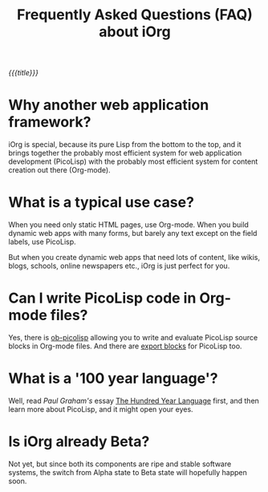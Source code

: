 #+OPTIONS: H:4 num:nil toc:nil \n:nil @:t ::t |:t ^:t -:t f:t *:t
#+OPTIONS: TeX:t LaTeX:t skip:nil d:(HIDE) 
#+DESCRIPTION: FAQ
#+TITLE: Frequently Asked Questions (FAQ) about iOrg 

/{{{title}}}/

* Why another web application framework?

iOrg is special, because its pure Lisp from the bottom to the top, and it
brings together the probably most efficient system for web application
development (PicoLisp) with the probably most efficient system for content
creation out there (Org-mode). 

* What is a typical use case?

When you need only static HTML pages, use Org-mode. When you build dynamic web
apps with many forms, but barely any text except on the field labels, use
PicoLisp. 

But when you create dynamic web apps that need lots of content, like wikis,
blogs, schools, online newspapers etc., iOrg is just perfect for you.

* Can I write PicoLisp code in Org-mode files?

Yes, there is [[http://orgmode.org/worg/org-contrib/babel/languages/ob-doc-picolisp.html][ob-picolisp]] allowing you to write and evaluate PicoLisp source
blocks in Org-mode files. And there are [[http://orgmode.org/worg/dev/org-export-reference.html][export blocks]] for PicoLisp too. 

* What is a '100 year language'?

Well, read /Paul Graham's/ essay [[http://paulgraham.com/hundred.html][The Hundred Year Language]] first, and then
learn more about PicoLisp, and it might open your eyes.

* Is iOrg already Beta?

Not yet, but since both its components are ripe and stable software systems,
the switch from Alpha state to Beta state will hopefully happen soon. 

